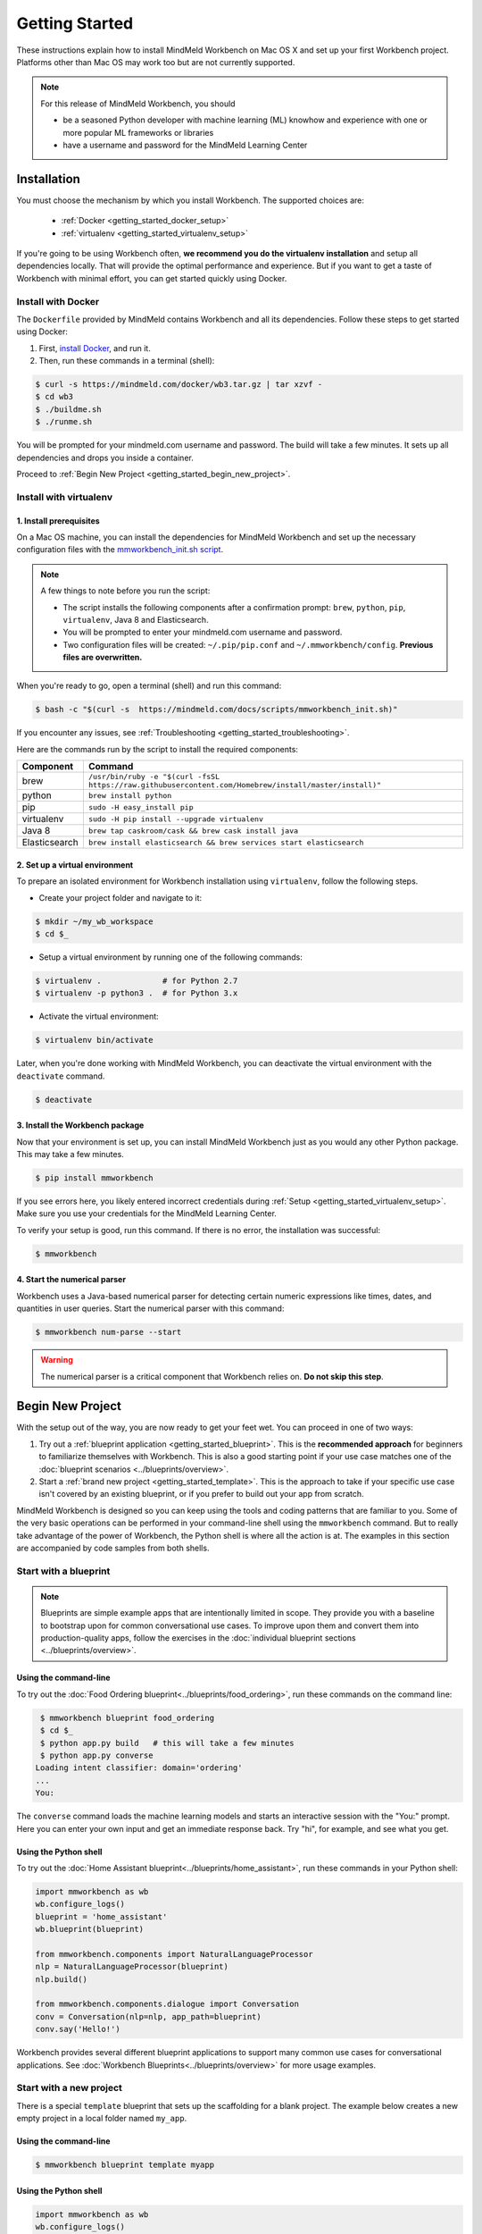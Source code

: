 Getting Started
===============

These instructions explain how to install MindMeld Workbench on Mac OS X and set up your first Workbench project. Platforms other than Mac OS may work too but are not currently supported.

.. note::

   For this release of MindMeld Workbench, you should

   - be a seasoned Python developer with machine learning (ML) knowhow and experience with one or more popular ML frameworks or libraries

   - have a username and password for the MindMeld Learning Center

Installation
------------

You must choose the mechanism by which you install Workbench. The supported choices are:

  - :ref:`Docker <getting_started_docker_setup>`
  - :ref:`virtualenv <getting_started_virtualenv_setup>`

If you're going to be using Workbench often, **we recommend you do the virtualenv installation** and setup all dependencies locally. That will provide the optimal performance and experience. But if you want to get a taste of Workbench with minimal effort, you can get started quickly using Docker.


.. _getting_started_docker_setup:

Install with Docker
^^^^^^^^^^^^^^^^^^^

The ``Dockerfile`` provided by MindMeld contains Workbench and all its dependencies. Follow these steps to get started using Docker:

#. First, `install Docker <https://www.docker.com/community-edition#/download>`_, and run it.
#. Then, run these commands in a terminal (shell):

.. code-block:: shell

   $ curl -s https://mindmeld.com/docker/wb3.tar.gz | tar xzvf -
   $ cd wb3
   $ ./buildme.sh
   $ ./runme.sh

You will be prompted for your mindmeld.com username and password. The build will take a few minutes. It sets up all dependencies and drops you inside a container.

Proceed to :ref:`Begin New Project <getting_started_begin_new_project>`.


.. _getting_started_virtualenv_setup:

Install with virtualenv
^^^^^^^^^^^^^^^^^^^^^^^

1. Install prerequisites
""""""""""""""""""""""""

On a Mac OS machine, you can install the dependencies for MindMeld Workbench and set up the necessary configuration files with the `mmworkbench_init.sh script <https://mindmeld.com/docs/scripts/mmworkbench_init.sh>`_.

.. note:: 
   
   A few things to note before you run the script:

   - The script installs the following components after a confirmation prompt: ``brew``, ``python``, ``pip``, ``virtualenv``, Java 8 and Elasticsearch. 
   - You will be prompted to enter your mindmeld.com username and password.
   - Two configuration files will be created: ``~/.pip/pip.conf`` and ``~/.mmworkbench/config``. **Previous files are overwritten.**

When you're ready to go, open a terminal (shell) and run this command:

.. code-block:: shell

  $ bash -c "$(curl -s  https://mindmeld.com/docs/scripts/mmworkbench_init.sh)"

If you encounter any issues, see :ref:`Troubleshooting <getting_started_troubleshooting>`.

Here are the commands run by the script to install the required components:

+---------------+--------------------------------------------------------------------------------------------------------+
|    Component  |    Command                                                                                             |
+===============+========================================================================================================+
| brew          |  ``/usr/bin/ruby -e "$(curl -fsSL https://raw.githubusercontent.com/Homebrew/install/master/install)"``|
+---------------+--------------------------------------------------------------------------------------------------------+
| python        |  ``brew install python``                                                                               |
+---------------+--------------------------------------------------------------------------------------------------------+
| pip           |  ``sudo -H easy_install pip``                                                                          |
+---------------+--------------------------------------------------------------------------------------------------------+
| virtualenv    |  ``sudo -H pip install --upgrade virtualenv``                                                          |
+---------------+--------------------------------------------------------------------------------------------------------+
| Java 8        |  ``brew tap caskroom/cask && brew cask install java``                                                  |  
+---------------+--------------------------------------------------------------------------------------------------------+
| Elasticsearch |  ``brew install elasticsearch && brew services start elasticsearch``                                   |
+---------------+--------------------------------------------------------------------------------------------------------+


2. Set up a virtual environment
"""""""""""""""""""""""""""""""

To prepare an isolated environment for Workbench installation using ``virtualenv``, follow the following steps.

- Create your project folder and navigate to it:

.. code-block:: console

  $ mkdir ~/my_wb_workspace
  $ cd $_

- Setup a virtual environment by running one of the following commands:

.. code-block:: console

  $ virtualenv .             # for Python 2.7
  $ virtualenv -p python3 .  # for Python 3.x

- Activate the virtual environment:

.. code-block:: console

  $ virtualenv bin/activate


Later, when you're done working with MindMeld Workbench, you can deactivate the virtual environment with the ``deactivate`` command.

.. code-block:: console

  $ deactivate


3. Install the Workbench package
""""""""""""""""""""""""""""""""

Now that your environment is set up, you can install MindMeld Workbench just as you would any other Python package. This may take a few minutes.

.. code-block:: console

  $ pip install mmworkbench

If you see errors here, you likely entered incorrect credentials during :ref:`Setup <getting_started_virtualenv_setup>`. Make sure you use your credentials for the MindMeld Learning Center.

To verify your setup is good, run this command. If there is no error, the installation was successful:

.. code-block:: console

    $ mmworkbench


4. Start the numerical parser
"""""""""""""""""""""""""""""

Workbench uses a Java-based numerical parser for detecting certain numeric expressions like times, dates, and quantities in user queries. Start the numerical parser with this command:

.. code-block:: console

  $ mmworkbench num-parse --start

.. warning::

   The numerical parser is a critical component that Workbench relies on. **Do not skip this step**.


.. _getting_started_begin_new_project:

Begin New Project
-----------------

With the setup out of the way, you are now ready to get your feet wet. You can proceed in one of two ways:

#. Try out a :ref:`blueprint application <getting_started_blueprint>`. This is the **recommended approach** for beginners to familiarize themselves with Workbench. This is also a good starting point if your use case matches one of the :doc:`blueprint scenarios <../blueprints/overview>`.

#. Start a :ref:`brand new project <getting_started_template>`. This is the approach to take if your specific use case isn't covered by an existing blueprint, or if you prefer to build out your app from scratch.

MindMeld Workbench is designed so you can keep using the tools and coding patterns that are familiar to you. Some of the very basic operations can be performed in your command-line shell using the ``mmworkbench`` command. But to really take advantage of the power of Workbench, the Python shell is where all the action is at. The examples in this section are accompanied by code samples from both shells.


.. _getting_started_blueprint:

Start with a blueprint
^^^^^^^^^^^^^^^^^^^^^^

.. note::

   Blueprints are simple example apps that are intentionally limited in scope. They provide you with a baseline to bootstrap upon for common conversational use cases. To improve upon them and convert them into production-quality apps, follow the exercises in the :doc:`individual blueprint sections <../blueprints/overview>`.


Using the command-line
""""""""""""""""""""""

To try out the :doc:`Food Ordering blueprint<../blueprints/food_ordering>`, run these commands on the command line:

.. code-block:: console

  $ mmworkbench blueprint food_ordering
  $ cd $_
  $ python app.py build   # this will take a few minutes
  $ python app.py converse
 Loading intent classifier: domain='ordering'
 ...
 You:

The ``converse`` command loads the machine learning models and starts an interactive session with the "You:" prompt.
Here you can enter your own input and get an immediate response back. Try "hi", for example, and see what you get.


Using the Python shell
""""""""""""""""""""""

To try out the :doc:`Home Assistant blueprint<../blueprints/home_assistant>`, run these commands in your Python shell:

.. code-block:: python

    import mmworkbench as wb
    wb.configure_logs()
    blueprint = 'home_assistant'
    wb.blueprint(blueprint)

    from mmworkbench.components import NaturalLanguageProcessor
    nlp = NaturalLanguageProcessor(blueprint)
    nlp.build()

    from mmworkbench.components.dialogue import Conversation
    conv = Conversation(nlp=nlp, app_path=blueprint)
    conv.say('Hello!')


Workbench provides several different blueprint applications to support many common use cases for
conversational applications. See :doc:`Workbench Blueprints<../blueprints/overview>` for more usage examples.


.. _getting_started_template:

Start with a new project
^^^^^^^^^^^^^^^^^^^^^^^^

There is a special ``template`` blueprint that sets up the scaffolding for a blank project. The example below creates a new empty project in a local folder named ``my_app``.

Using the command-line
""""""""""""""""""""""

.. code-block:: console

  $ mmworkbench blueprint template myapp


Using the Python shell
""""""""""""""""""""""

.. code-block:: python

    import mmworkbench as wb
    wb.configure_logs()
    wb.blueprint('template', 'my_app')

The :doc:`Step-By-Step guide <../quickstart/00_overview>` walks through the methodology for building conversational apps using Workbench.


Upgrade Workbench
-----------------

To upgrade to the latest version of Workbench, run ``pip install mmworkbench --upgrade``

Make sure to run this regularly to stay on top of the latest bug fixes and feature releases.


Command-Line Interfaces
-----------------------

MindMeld Workbench has two command-line interfaces for some of the common workflow tasks you'll be doing often:

#. ``mmworkbench``
#. ``python app.py``

Built-in help is available with the standard `-h` flag.

mmworkbench
^^^^^^^^^^^

The command-line interface (CLI) for MindMeld Workbench can be accessed with the `mmworkbench` command.
This is most suitable for use in an app-agnostic context.

The commands available are:

#. ``blueprint`` : Downloads all the training data for an existing :doc:`blueprint <../blueprints/overview>` and sets it up for use in your own project.
#. ``num-parse`` : Starts or stops the numerical parser service.


python app.py
^^^^^^^^^^^^^

When you're in the context of a specific app, `python app.py` is more appropriate to use.

The commands available are:

#. ``build`` : Builds the artifacts and machine learning models and persists them.
#. ``clean`` : Deletes the generated artifacts and takes the system back to a pristine state.
#. ``converse`` : Begins an interactive conversational session with the user at the command line.
#. ``load-kb`` : Populates the knowledge base.
#. ``run`` : Starts the Workbench service as a REST API.


Configure Logging
------------------

Workbench adheres to the standard `Python logging mechanism <https://docs.python.org/3/howto/logging.html>`_. 
The default logging level is ``WARNING``, which can be overridden with a config file or from code. 
The ``INFO`` logging level can be useful to see what's going on:

.. code-block:: python
  
  import logging
  logging.getLogger('mmworkbench’).setLevel(logging.INFO)

There is a handy ``configure_logs()`` function available that wraps this and accepts 2 parameters: 

#. :data:`format`: The `logging format <https://docs.python.org/3/howto/logging.html#changing-the-format-of-displayed-messages>`_.
#. :data:`level`: The `logging level <https://docs.python.org/3/howto/logging.html#logging-levels>`_.

Here's an example usage:
  
.. code-block:: python

  import mmworkbench as wb  
  wb.configure_logs()


.. _getting_started_troubleshooting:

Troubleshooting
---------------


+-------------+----------------------------+-----------------------------------+
|    Context  |    Error                   |    Resolution                     |
+=============+============================+===================================+
| pip install | Could not find a version   | Verify your credentials for the   |
|             | that satisfies the         | MindMeld Learning Center.         |
|             | requirement mmworkbench    |                                   |
+-------------+----------------------------+-----------------------------------+
| any         | Code issue                 | Upgrade to latest build:          |
|             |                            | ``pip install mmworkbench -U``    |
+-------------+----------------------------+-----------------------------------+
|Elasticsearch| Elastic search not running | Run ``curl localhost:9200`` to    |
|             |                            | verify that ElasticSearch is      |
|             |                            | running.                          |
+-------------+----------------------------+-----------------------------------+
